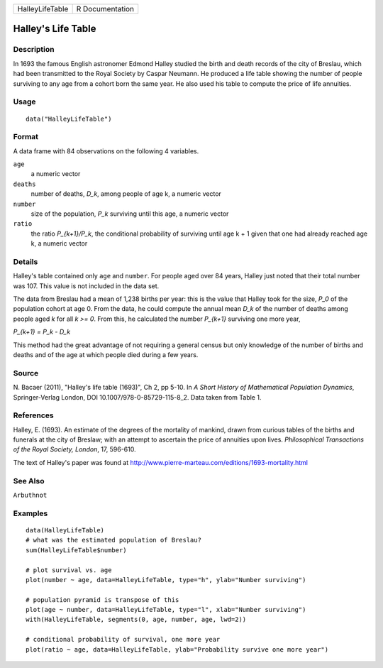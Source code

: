 +-----------------+-----------------+
| HalleyLifeTable | R Documentation |
+-----------------+-----------------+

Halley's Life Table
-------------------

Description
~~~~~~~~~~~

In 1693 the famous English astronomer Edmond Halley studied the birth
and death records of the city of Breslau, which had been transmitted to
the Royal Society by Caspar Neumann. He produced a life table showing
the number of people surviving to any age from a cohort born the same
year. He also used his table to compute the price of life annuities.

Usage
~~~~~

::

    data("HalleyLifeTable")

Format
~~~~~~

A data frame with 84 observations on the following 4 variables.

``age``
    a numeric vector

``deaths``
    number of deaths, *D_k*, among people of age k, a numeric vector

``number``
    size of the population, *P_k* surviving until this age, a numeric
    vector

``ratio``
    the ratio *P_{k+1}/P_k*, the conditional probability of surviving
    until age k + 1 given that one had already reached age k, a numeric
    vector

Details
~~~~~~~

Halley's table contained only ``age`` and ``number``. For people aged
over 84 years, Halley just noted that their total number was 107. This
value is not included in the data set.

The data from Breslau had a mean of 1,238 births per year: this is the
value that Halley took for the size, *P_0* of the population cohort at
age 0. From the data, he could compute the annual mean *D_k* of the
number of deaths among people aged *k* for all *k >= 0*. From this, he
calculated the number *P_{k+1}* surviving one more year,

*P_{k+1} = P_k - D_k*

This method had the great advantage of not requiring a general census
but only knowledge of the number of births and deaths and of the age at
which people died during a few years.

Source
~~~~~~

N. Bacaer (2011), "Halley's life table (1693)", Ch 2, pp 5-10. In *A
Short History of Mathematical Population Dynamics*, Springer-Verlag
London, DOI 10.1007/978-0-85729-115-8_2. Data taken from Table 1.

References
~~~~~~~~~~

Halley, E. (1693). An estimate of the degrees of the mortality of
mankind, drawn from curious tables of the births and funerals at the
city of Breslaw; with an attempt to ascertain the price of annuities
upon lives. *Philosophical Transactions of the Royal Society, London*,
17, 596-610.

The text of Halley's paper was found at
http://www.pierre-marteau.com/editions/1693-mortality.html

See Also
~~~~~~~~

``Arbuthnot``

Examples
~~~~~~~~

::

    data(HalleyLifeTable)
    # what was the estimated population of Breslau?
    sum(HalleyLifeTable$number)

    # plot survival vs. age
    plot(number ~ age, data=HalleyLifeTable, type="h", ylab="Number surviving")

    # population pyramid is transpose of this
    plot(age ~ number, data=HalleyLifeTable, type="l", xlab="Number surviving")
    with(HalleyLifeTable, segments(0, age, number, age, lwd=2))

    # conditional probability of survival, one more year
    plot(ratio ~ age, data=HalleyLifeTable, ylab="Probability survive one more year")



